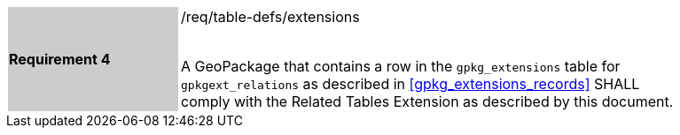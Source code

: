 [[r4]]
[width="90%",cols="2,6"]
|===
|*Requirement 4* {set:cellbgcolor:#CACCCE}|/req/table-defs/extensions +
 +

A GeoPackage that contains a row in the `gpkg_extensions` table for `gpkgext_relations` as described in <<gpkg_extensions_records>> SHALL comply with the Related Tables Extension as described by this document.
 {set:cellbgcolor:#FFFFFF}
|===
